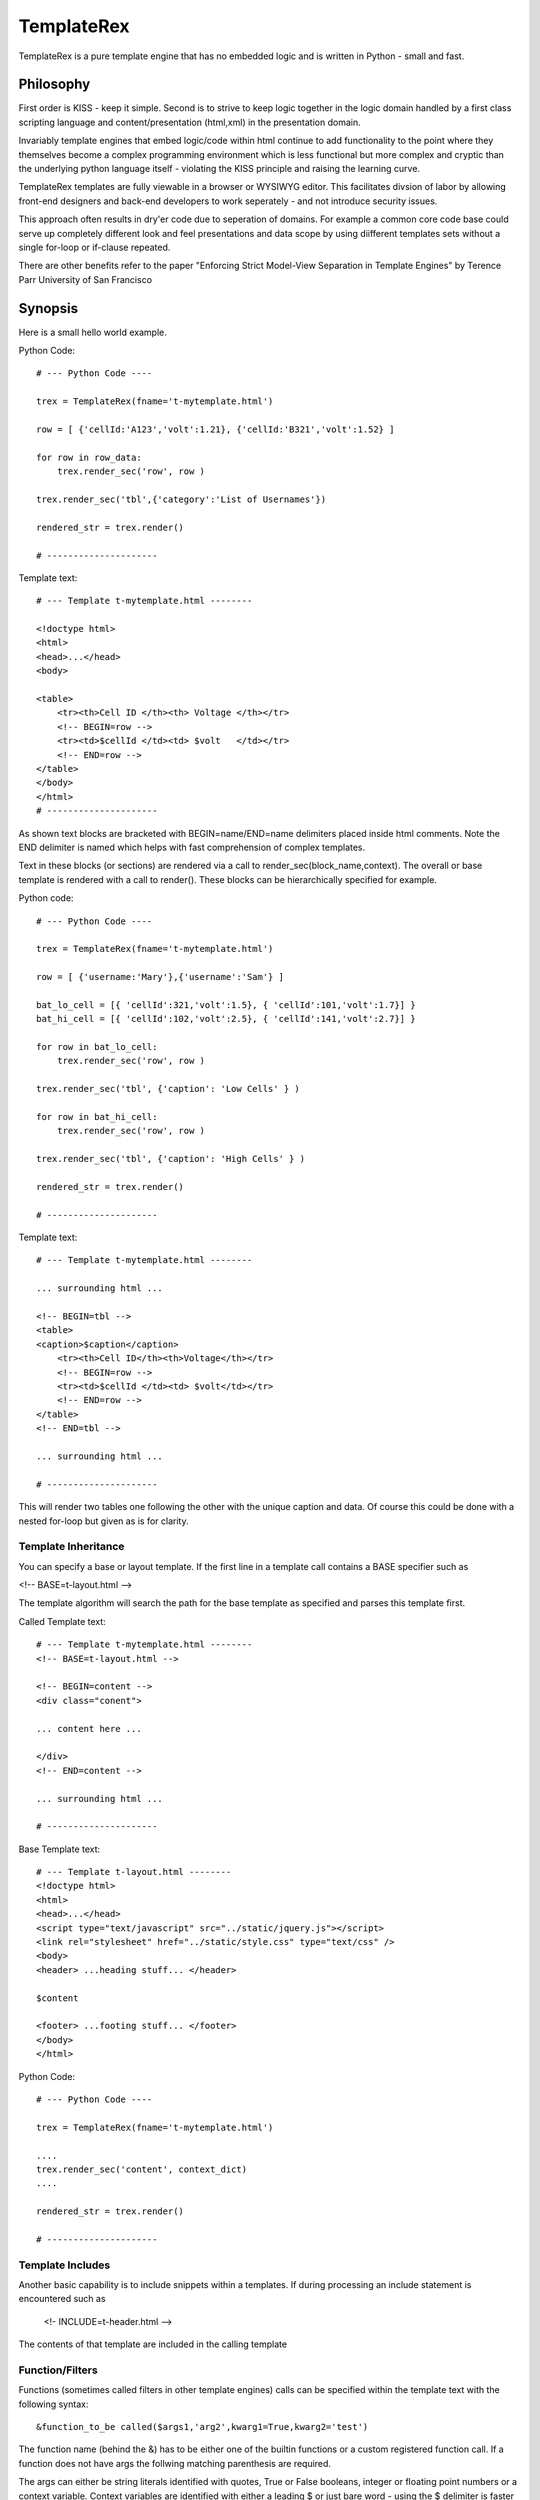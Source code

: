 TemplateRex
===========

TemplateRex is a pure template engine that has no embedded logic and is 
written in Python - small and fast.   

Philosophy
----------

First order is KISS - keep it simple. Second is to strive to keep logic 
together in the logic domain handled by a first class scripting language 
and content/presentation (html,xml) in the presentation domain. 

Invariably template engines that embed logic/code within html continue 
to add functionality to the point where they themselves become a complex 
programming environment which is less functional but more complex and 
cryptic than the underlying python language itself - violating the KISS
principle and raising the learning curve. 

TemplateRex templates are fully viewable in a browser or WYSIWYG 
editor. This facilitates divsion of labor by allowing front-end 
designers and back-end developers to work seperately - and not introduce 
security issues. 

This approach often results in dry'er code due to seperation of domains.
For example a common core code base could serve up completely different
look and feel presentations and data scope by using diifferent templates
sets without a single for-loop or if-clause repeated.

There are other benefits refer to the paper "Enforcing Strict Model-View Separation in
Template Engines" by Terence Parr University of San Francisco 


Synopsis
--------

Here is a small hello world example.

Python Code::

    # --- Python Code ----

    trex = TemplateRex(fname='t-mytemplate.html')

    row = [ {'cellId:'A123','volt':1.21}, {'cellId:'B321','volt':1.52} ]

    for row in row_data:
        trex.render_sec('row', row )
        
    trex.render_sec('tbl',{'category':'List of Usernames'})

    rendered_str = trex.render()

    # ---------------------

Template text::

    # --- Template t-mytemplate.html --------
    
    <!doctype html>
    <html>
    <head>...</head>
    <body>
    
    <table>
        <tr><th>Cell ID </th><th> Voltage </th></tr>
        <!-- BEGIN=row -->
        <tr><td>$cellId </td><td> $volt   </td></tr>
        <!-- END=row -->
    </table>
    </body>
    </html>
    # ---------------------

As shown text blocks are bracketed with BEGIN=name/END=name delimiters 
placed inside html comments. Note the END delimiter is named which helps
with fast comprehension of complex templates. 

Text in these blocks (or sections) are rendered via a call to 
render_sec(block_name,context). The overall or base template
is rendered with a call to render(). These blocks can be hierarchically
specified for example.

Python code::

    # --- Python Code ----

    trex = TemplateRex(fname='t-mytemplate.html')

    row = [ {'username:'Mary'},{'username':'Sam'} ]
    
    bat_lo_cell = [{ 'cellId':321,'volt':1.5}, { 'cellId':101,'volt':1.7}] }
    bat_hi_cell = [{ 'cellId':102,'volt':2.5}, { 'cellId':141,'volt':2.7}] }

    for row in bat_lo_cell:
        trex.render_sec('row', row )

    trex.render_sec('tbl', {'caption': 'Low Cells' } )

    for row in bat_hi_cell:
        trex.render_sec('row', row )

    trex.render_sec('tbl', {'caption': 'High Cells' } )

    rendered_str = trex.render()

    # ---------------------

Template text::

    # --- Template t-mytemplate.html --------
    
    ... surrounding html ...     
        
    <!-- BEGIN=tbl -->
    <table>
    <caption>$caption</caption>
        <tr><th>Cell ID</th><th>Voltage</th></tr>
        <!-- BEGIN=row -->
        <tr><td>$cellId </td><td> $volt</td></tr>
        <!-- END=row -->
    </table>
    <!-- END=tbl -->

    ... surrounding html ...     

    # ---------------------

This will render two tables one following the other with the unique caption 
and data. Of course this could be done with a nested for-loop but given 
as is for clarity. 


Template Inheritance
~~~~~~~~~~~~~~~~~~~~

You can specify a base or layout template. If the first line in a template 
call contains a BASE specifier such as 

<!-- BASE=t-layout.html -->

The template algorithm will search the path for the base 
template as specified and parses this template first.  

 
Called Template text::

    # --- Template t-mytemplate.html --------
    <!-- BASE=t-layout.html -->

    <!-- BEGIN=content -->
    <div class="conent">
    
    ... content here ...
    
    </div>
    <!-- END=content -->

    ... surrounding html ...     

    # ---------------------


Base Template text::

    # --- Template t-layout.html --------
    <!doctype html>
    <html>
    <head>...</head>
    <script type="text/javascript" src="../static/jquery.js"></script>
    <link rel="stylesheet" href="../static/style.css" type="text/css" />
    <body>
    <header> ...heading stuff... </header>
    
    $content
    
    <footer> ...footing stuff... </footer>
    </body>
    </html>

Python Code::

    # --- Python Code ----

    trex = TemplateRex(fname='t-mytemplate.html')

    ....
    trex.render_sec('content', context_dict)
    ....

    rendered_str = trex.render()

    # ---------------------
 

Template Includes
~~~~~~~~~~~~~~~~~

Another basic capability is to include snippets within a templates. If
during processing an include statement is encountered such as 
    
    <!- INCLUDE=t-header.html -->
    
The contents of that template are included in the calling template 
        
Function/Filters
~~~~~~~~~~~~~~~~~~~~

Functions (sometimes called filters in other template engines) calls can
be specified within the template text with the following syntax::

    &function_to_be called($args1,'arg2',kwarg1=True,kwarg2='test')

The function name (behind the &) has to be either one of the builtin functions
or a custom registered function call. If a function does not have args the 
follwing matching parenthesis are required. 

The args can either be string literals identified with quotes, True or False
booleans, integer or floating point numbers or a context variable. Context 
variables are identified with either a leading $ or just bare word - using the 
$ delimiter is faster and encouraged for clarity.  If a context variable is 
not found in the context the function call is silent. 

Functions can be easily registered in two ways. The easiest is to specify
custom functions during object creation the func_reg keyword. 

For example::  

    func_custom_dict = {'format':format, 'myfunc':myfunc}
    trex = TemplateRex(fname=fspec_template, func_reg=func_custom_dict)

Which is equivalent to::

    func_custom_dict = {'format':format, 'myfunc':myfunc}

    trex = TemplateRex()
    trex.functions.update( func_custom_dict )
    trex.get_template(fspec_template)

would register the python format function and your own custom myfunc function.
Then you could use the following in your template: 

    Voltage is: &format($voltage,'.1f')

Where voltage is a context variable and needs to be passed in the context
dictionary of the render call (either render_sec() or render() ) where the 
function is exists.  

Builtin Function/Filters
~~~~~~~~~~~~~~~~~~~~
TBD - look in functions.py for code





